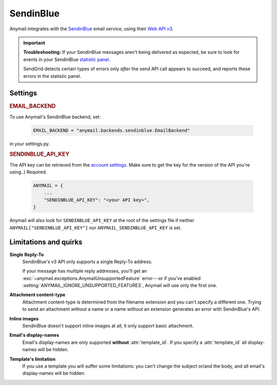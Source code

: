 .. _sendinblue-backend:

SendinBlue
========

Anymail integrates with the `SendinBlue`_ email service, using their `Web API v3`_.

.. important::

    **Troubleshooting:**
    If your SendinBlue messages aren't being delivered as expected, be sure to look for
    events in your SendinBlue `statistic panel`_.

    SendGrid detects certain types of errors only *after* the send API call appears
    to succeed, and reports these errors in the statistic panel.

.. _SendinBlue: https://www.sendinblue.com/
.. _Web API v3: https://developers.sendinblue.com/docs
.. _statistic panel: https://app-smtp.sendinblue.com/statistics


Settings
--------


.. rubric:: EMAIL_BACKEND

To use Anymail's SendinBlue backend, set:

  .. code-block:: python

      EMAIL_BACKEND = "anymail.backends.sendinblue.EmailBackend"

in your settings.py.


.. setting:: ANYMAIL_SENDINBLUE_API_KEY

.. rubric:: SENDINBLUE_API_KEY

The API key can be retrieved from the
`account settings`_. Make sure to get the
key for the version of the API you're
using..)
Required.

  .. code-block:: python

      ANYMAIL = {
          ...
          "SENDINBLUE_API_KEY": "<your API key>",
      }

Anymail will also look for ``SENDINBLUE_API_KEY`` at the
root of the settings file if neither ``ANYMAIL["SENDINBLUE_API_KEY"]``
nor ``ANYMAIL_SENDINBLUE_API_KEY`` is set.

.. _account settings: https://account.sendinblue.com/advanced/api


Limitations and quirks
----------------------

**Single Reply-To**
  SendinBlue's v3 API only supports a single Reply-To address.

  If your message has multiple reply addresses, you'll get an
  :exc:`~anymail.exceptions.AnymailUnsupportedFeature` error---or
  if you've enabled :setting:`ANYMAIL_IGNORE_UNSUPPORTED_FEATURES`,
  Anymail will use only the first one.

**Attachment content-type**
  Attachment content-type is determined from the filename
  extension and you can't specify a different one. Trying
  to send an attachment without a name or a name without
  an extension generates an error with SendinBlue's API.

**Inline images**
  SendinBlue doesn't support inline images at all, it
  only support basic attachment.

**Email's display-names**
  Email's display-names are only supported
  **without** :attr:`template_id`. If you specify
  a :attr:`template_id` all display-names will be hidden.

**Template's limitation**
  If you use a template you will suffer some limitations:
  you can't change the subject or/and the body, and all email's
  display-names will be hidden.

